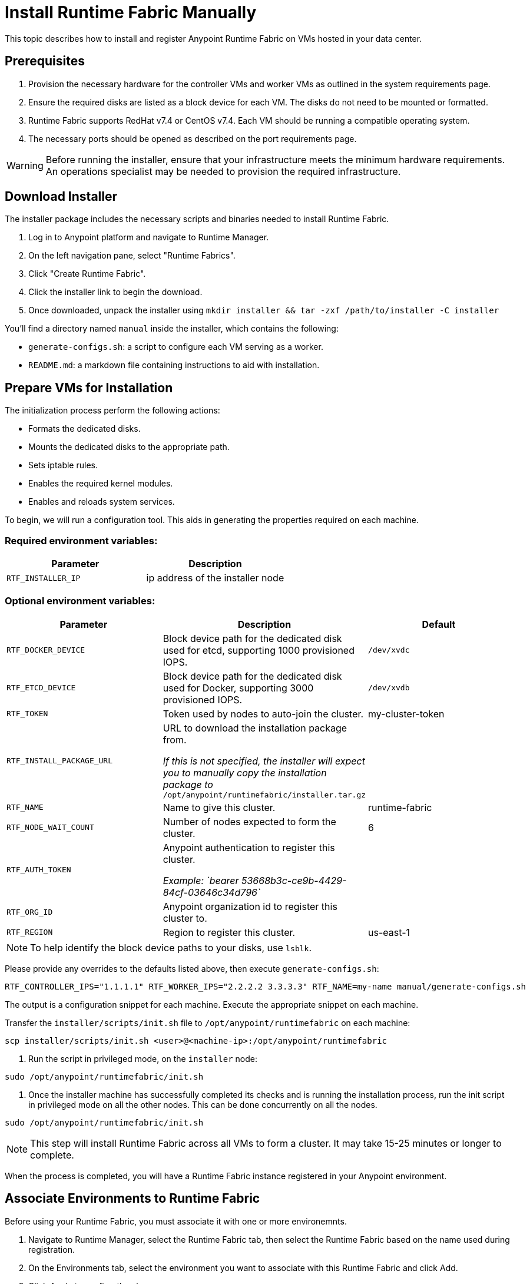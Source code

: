 = Install Runtime Fabric Manually 
:noindex:

This topic describes how to install and register Anypoint Runtime Fabric on VMs hosted in your data center.

== Prerequisites
. Provision the necessary hardware for the controller VMs and worker VMs as outlined in the system requirements page.
. Ensure the required disks are listed as a block device for each VM. The disks do not need to be mounted or formatted.
. Runtime Fabric supports RedHat v7.4 or CentOS v7.4. Each VM should be running a compatible operating system.
. The necessary ports should be opened as described on the port requirements page.

[WARNING]
====
Before running the installer, ensure that your infrastructure meets the minimum hardware requirements. An operations specialist may be needed to provision the required infrastructure.
====

== Download Installer
The installer package includes the necessary scripts and binaries needed to install Runtime Fabric.

. Log in to Anypoint platform and navigate to Runtime Manager.
. On the left navigation pane, select "Runtime Fabrics".
. Click "Create Runtime Fabric".
. Click the installer link to begin the download.
. Once downloaded, unpack the installer using `mkdir installer && tar -zxf /path/to/installer -C installer`

You'll find a directory named `manual` inside the installer, which contains the following:

* `generate-configs.sh`: a script to configure each VM serving as a worker.
* `README.md`: a markdown file containing instructions to aid with installation.

== Prepare VMs for Installation
The initialization process perform the following actions:

* Formats the dedicated disks.
* Mounts the dedicated disks to the appropriate path.
* Sets iptable rules.
* Enables the required kernel modules.
* Enables and reloads system services.

To begin, we will run a configuration tool. This aids in generating the properties required on each machine.

=== Required environment variables:
[%header,cols="2*a"]
|===
|Parameter | Description
| `RTF_INSTALLER_IP` | ip address of the installer node
|===

=== Optional environment variables:
[%header,cols="3*a"]
|===
|Parameter | Description | Default
| `RTF_DOCKER_DEVICE` |  Block device path for the dedicated disk used for etcd, supporting 1000 provisioned IOPS.     | `/dev/xvdc`
|`RTF_ETCD_DEVICE` |  Block device path for the dedicated disk used for Docker, supporting 3000 provisioned IOPS.   | `/dev/xvdb`
| `RTF_TOKEN` |               Token used by nodes to auto-join the cluster. | my-cluster-token
| `RTF_INSTALL_PACKAGE_URL` | URL to download the installation package from. 

_If this is not specified, the installer will expect you to manually copy the installation package to_ `/opt/anypoint/runtimefabric/installer.tar.gz` |
| `RTF_NAME` |                Name to give this cluster. | runtime-fabric
| `RTF_NODE_WAIT_COUNT` |     Number of nodes expected to form the cluster. | 6
| `RTF_AUTH_TOKEN` |          Anypoint authentication to register this cluster.

_Example: `bearer 53668b3c-ce9b-4429-84cf-03646c34d796`_ | 
| `RTF_ORG_ID` |              Anypoint organization id to register this cluster to. |
| `RTF_REGION` |              Region to register this cluster. | us-east-1
|===

[NOTE]
To help identify the block device paths to your disks, use `lsblk`.

Please provide any overrides to the defaults listed above, then execute `generate-configs.sh`:
----
RTF_CONTROLLER_IPS="1.1.1.1" RTF_WORKER_IPS="2.2.2.2 3.3.3.3" RTF_NAME=my-name manual/generate-configs.sh
----

The output is a configuration snippet for each machine. Execute the appropriate snippet on each machine.

Transfer the `installer/scripts/init.sh` file to `/opt/anypoint/runtimefabric` on each machine:
```
scp installer/scripts/init.sh <user>@<machine-ip>:/opt/anypoint/runtimefabric
```

1. Run the script in privileged mode, on the `installer` node:
----
sudo /opt/anypoint/runtimefabric/init.sh
----

2. Once the installer machine has successfully completed its checks and is running the installation process, run the init script in privileged mode on all the other nodes. This can be done concurrently on all the nodes.
----
sudo /opt/anypoint/runtimefabric/init.sh
----

[NOTE]
This step will install Runtime Fabric across all VMs to form a cluster. It may take 15-25 minutes or longer to complete.

When the process is completed, you will have a Runtime Fabric instance registered in your Anypoint environment. 

== Associate Environments to Runtime Fabric

Before using your Runtime Fabric, you must associate it with one or more environemnts.

. Navigate to Runtime Manager, select the Runtime Fabric tab, then select the Runtime Fabric based on the name used during registration.
. On the Environments tab, select the environment you want to associate with this Runtime Fabric and click Add.
. Click Apply to confirm the changes.
